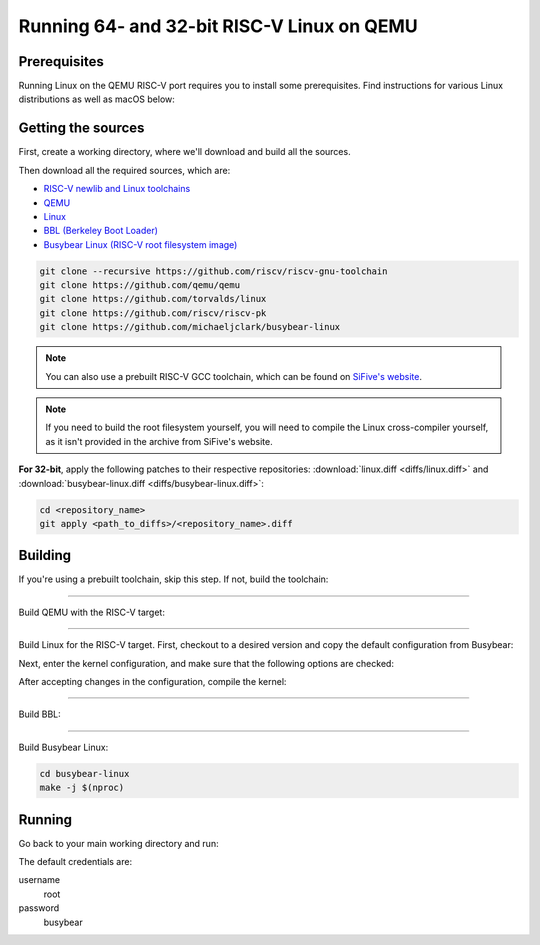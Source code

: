 Running 64- and 32-bit RISC-V Linux on QEMU
===========================================

Prerequisites
-------------

Running Linux on the QEMU RISC-V port requires you to install some prerequisites.
Find instructions for various Linux distributions as well as macOS below:

.. tabs::

   .. tab:: Ubuntu/Debian

      .. code-block:: bash

         sudo apt install autoconf automake autotools-dev curl libmpc-dev libmpfr-dev libgmp-dev \
                          gawk build-essential bison flex texinfo gperf libtool patchutils bc \
                          zlib1g-dev libexpat-dev

   .. tab:: Fedora/CentOS/RHEL OS

      .. code-block:: bash

         sudo yum install autoconf automake libmpc-devel mpfr-devel gmp-devel gawk bison flex \
                          texinfo patchutils gcc gcc-c++ zlib-devel expat-devel

   .. tab:: macOS

      .. code-block:: bash

         brew install gawk gnu-sed gmp mpfr libmpc isl zlib expat

Getting the sources
-------------------

First, create a working directory, where we'll download and build all the sources.

.. jinja::

   .. tabs::

   {% for bits in [64,32] %}

      .. group-tab:: {{bits}}-bit

         .. code-block:: bash

            mkdir riscv{{bits}}-linux
            cd riscv{{bits}}-linux

   {% endfor %}

Then download all the required sources, which are:

- `RISC-V newlib and Linux toolchains <https://github.com/riscv/riscv-gnu-toolchain>`_
- `QEMU <https://github.com/qemu/qemu>`_
- `Linux <https://github.com/torvalds/linux>`_
- `BBL (Berkeley Boot Loader) <https://github.com/riscv/riscv-pk>`_
- `Busybear Linux (RISC-V root filesystem image) <https://github.com/michaeljclark/busybear-linux>`_

.. code-block:: bash

    git clone --recursive https://github.com/riscv/riscv-gnu-toolchain
    git clone https://github.com/qemu/qemu
    git clone https://github.com/torvalds/linux
    git clone https://github.com/riscv/riscv-pk
    git clone https://github.com/michaeljclark/busybear-linux

.. note:: You can also use a prebuilt RISC-V GCC toolchain, which can be found on
          `SiFive's website <https://www.sifive.com/products/tools/>`_.

.. note:: If you need to build the root filesystem yourself, you will need to compile
          the Linux cross-compiler yourself, as it isn't provided in the archive
          from SiFive's website.

**For 32-bit**, apply the following patches to their respective repositories: :download:`linux.diff <diffs/linux.diff>`
and :download:`busybear-linux.diff <diffs/busybear-linux.diff>`:

.. code-block:: bash

    cd <repository_name>
    git apply <path_to_diffs>/<repository_name>.diff

Building
--------

If you're using a prebuilt toolchain, skip this step. If not, build the toolchain:


.. jinja::

   .. tabs::

   {% for bits in [64,32] %}

      .. group-tab:: {{bits}}-bit

         .. code-block:: bash

            cd riscv-gnu-toolchain

            # pick an install path, e.g. /opt/riscv{{bits}}
            ./configure --prefix=/opt/riscv{{bits}} {% if bits == 32 %}--with-arch=rv32gc --with-abi=ilp32d{% endif %}
            make newlib -j $(nproc)
            make linux -j $(nproc)

            # export variables
            export PATH="$PATH:/opt/riscv{{bits}}/bin"
            export RISCV="/opt/riscv{{bits}}"

   {% endfor %}

----------

Build QEMU with the RISC-V target:

.. jinja::

   .. tabs::

   {% for bits in [64,32] %}

      .. group-tab:: {{bits}}-bit

         .. code-block:: bash

            cd qemu
            git checkout v3.0.0
            ./configure --target-list=riscv{{bits}}-softmmu
            make -j $(nproc)
            sudo make install

   {% endfor %}

----------

Build Linux for the RISC-V target.
First, checkout to a desired version and copy the default configuration from Busybear:

.. jinja::

   .. tabs::

   {% for bits in [64,32] %}

      .. group-tab:: {{bits}}-bit

         .. code-block:: bash

            cd linux
            git checkout v4.19-rc3
            cp ../busybear-linux/conf/linux.config .config
            make ARCH=riscv CROSS_COMPILE=riscv{{bits}}-unknown-linux-gnu- olddefconfig

   {% endfor %}

Next, enter the kernel configuration, and make sure that the following options are checked:

.. jinja::

   .. tabs::

   {% for bits in [64,32] %}

      .. group-tab:: {{bits}}-bit

         - ``ARCH_RV{{bits}}I``
         - ``CMODEL_MED{% if bits == 64 %}ANY{% else %}LOW{% endif %}``
         - ``CONFIG_SIFIVE_PLIC``

   {% endfor %}

.. jinja::

   .. tabs::

   {% for bits in [64,32] %}

      .. group-tab:: {{bits}}-bit

         .. code-block:: bash

            # enter kernel configuration
            make ARCH=riscv CROSS_COMPILE=riscv{{bits}}-unknown-linux-gnu- nconfig

   {% endfor %}

After accepting changes in the configuration, compile the kernel:

.. jinja::

   .. tabs::

   {% for bits in [64,32] %}

      .. group-tab:: {{bits}}-bit

         .. code-block:: bash

            make ARCH=riscv CROSS_COMPILE=riscv{{bits}}-unknown-linux-gnu- vmlinux -j $(nproc)

   {% endfor %}

----------

Build BBL:

.. jinja::

   .. tabs::

   {% for bits in [64,32] %}

      .. group-tab:: {{bits}}-bit

         .. code-block:: bash

            cd riscv-pk
            mkdir build && cd build
            ../configure --enable-logo --host=riscv{{bits}}-unknown-elf --with-payload=../../linux/vmlinux
            make -j $(nproc)

   {% endfor %}

----------

Build Busybear Linux:

.. code-block:: bash

    cd busybear-linux
    make -j $(nproc)

Running
-------

Go back to your main working directory and run:

.. jinja::

   .. tabs::

   {% for bits in [64,32] %}

      .. group-tab:: {{bits}}-bit

         .. code-block:: bash

            sudo qemu-system-riscv{{bits}} -nographic -machine virt \
                 -kernel riscv-pk/build/bbl -append "root=/dev/vda ro console=ttyS0" \
                 -drive file=busybear-linux/busybear.bin,format=raw,id=hd0 \
                 -device virtio-blk-device,drive=hd0

   {% endfor %}

The default credentials are:

username
    root

password
    busybear

.. only:: html

   A typical run could look as shown in the gif below:

   .. figure:: images/linux64-qemu.gif
      :align: center


